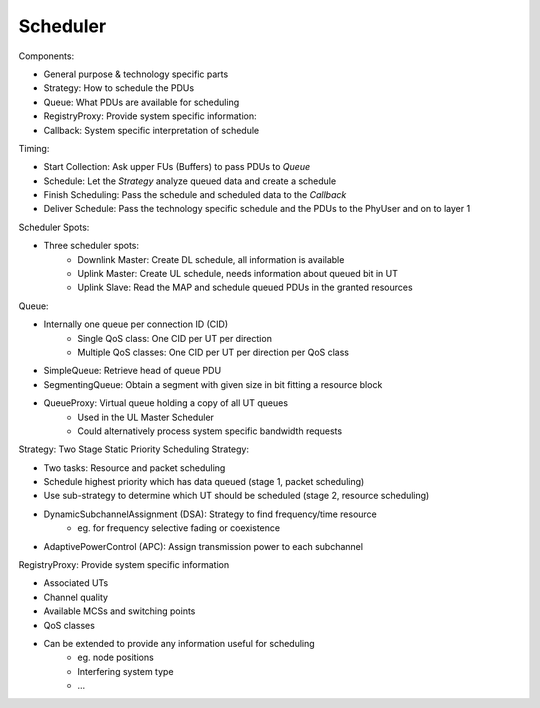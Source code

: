 =========
Scheduler
=========

.. _figure-wimac-scheduler:

.. figure:: images/scheduler.*


Components:

* General purpose & technology specific parts
* Strategy: How to schedule the PDUs 
* Queue: What PDUs are available for scheduling
* RegistryProxy: Provide system specific information:
* Callback: System specific interpretation of schedule


Timing:

* Start Collection: Ask upper FUs (Buffers) to pass PDUs to *Queue*
* Schedule: Let the *Strategy* analyze queued data and create a schedule
* Finish Scheduling: Pass the schedule and scheduled data to the *Callback*
* Deliver Schedule: Pass the technology specific schedule and the PDUs to the PhyUser and on to layer 1


Scheduler Spots:

* Three scheduler spots:
    * Downlink Master: Create DL schedule, all information is available
    * Uplink Master: Create UL schedule, needs information about queued bit in UT 
    * Uplink Slave: Read the MAP and schedule queued PDUs in the granted resources

Queue:

* Internally one queue per connection ID (CID)
    * Single QoS class: One CID per UT per direction
    * Multiple QoS classes: One CID per UT per direction per QoS class
* SimpleQueue: Retrieve head of queue PDU
* SegmentingQueue: Obtain a segment with given size in bit fitting a resource block
* QueueProxy: Virtual queue holding a copy of all UT queues
    * Used in the UL Master Scheduler
    * Could alternatively process system specific bandwidth requests


Strategy: Two Stage Static Priority Scheduling Strategy:

* Two tasks: Resource and packet scheduling
* Schedule highest priority which has data queued (stage 1, packet scheduling)
* Use sub-strategy to determine which UT should be scheduled (stage 2, resource scheduling)
* DynamicSubchannelAssignment (DSA): Strategy to find frequency/time resource
    * eg. for frequency selective fading or coexistence
* AdaptivePowerControl (APC): Assign transmission power to each subchannel


RegistryProxy: Provide system specific information

* Associated UTs
* Channel quality
* Available MCSs and switching points
* QoS classes
* Can be extended to provide any information useful for scheduling
    * eg. node positions
    * Interfering system type
    * ...

